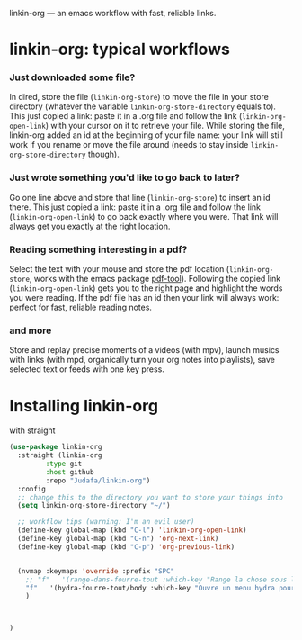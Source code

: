 
linkin-org --- an emacs workflow with fast, reliable links.

* linkin-org: typical workflows

*** Just downloaded some file?
  In dired, store the file (~linkin-org-store~) to move the file in your store directory (whatever the variable ~linkin-org-store-directory~ equals to).
  This just copied a link: paste it in a .org file and follow the link (~linkin-org-open-link~) with your cursor on it to retrieve your file.
  While storing the file, linkin-org added an id at the beginning of your file name: your link will still work if you rename or move the file around (needs to stay inside ~linkin-org-store-directory~ though).

*** Just wrote something you'd like to go back to later?
  Go one line above and store that line (~linkin-org-store~) to insert an id there.
  This just copied a link: paste it in a .org file and follow the link (~linkin-org-open-link~) to go back exactly where you were.
  That link will always get you exactly at the right location.

*** Reading something interesting in a pdf?
  Select the text with your mouse and store the pdf location (~linkin-org-store~, works with the emacs package [[https://github.com/vedang/pdf-tools][pdf-tool]]).
  Following the copied link (~linkin-org-open-link~) gets you to the right page and highlight the words you were reading.
  If the pdf file has an id then your link will always work: perfect for fast, reliable reading notes.

*** and more
   Store and replay precise moments of a videos (with mpv), launch musics with links (with mpd, organically turn your org notes into playlists), save selected text or feeds with one key press.


* Installing linkin-org
with straight
#+begin_src emacs-lisp
(use-package linkin-org
  :straight (linkin-org
	     :type git
	     :host github
	     :repo "Judafa/linkin-org")
  :config
  ;; change this to the directory you want to store your things into
  (setq linkin-org-store-directory "~/")

  ;; workflow tips (warning: I'm an evil user)
  (define-key global-map (kbd "C-l") 'linkin-org-open-link)
  (define-key global-map (kbd "C-n") 'org-next-link)
  (define-key global-map (kbd "C-p") 'org-previous-link)

  
  (nvmap :keymaps 'override :prefix "SPC"
    ;; "f"   '(range-dans-fourre-tout :which-key "Range la chose sous le curseur dans le Fourre-tout")
    "f"   '(hydra-fourre-tout/body :which-key "Ouvre un menu hydra pour ranger dans le Fourre-tout")
    )

  
  
)
#+end_src


